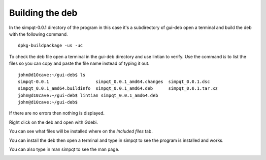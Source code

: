 Building the deb
================

In the simpqt-0.0.1 directory of the program in this case it's a 
subdirectory of gui-deb open a terminal and build the deb with the
following command.
::

	dpkg-buildpackage -us -uc

To check the deb file open a terminal in the gui-deb directory and
use lintian to verify. Use the command `ls` to list the files so you can
copy and paste the file name instead of typing it out.
::

	john@d10cave:~/gui-deb$ ls
	simpqt-0.0.1                  simpqt_0.0.1_amd64.changes  simpqt_0.0.1.dsc
	simpqt_0.0.1_amd64.buildinfo  simpqt_0.0.1_amd64.deb      simpqt_0.0.1.tar.xz
	john@d10cave:~/gui-deb$ lintian simpqt_0.0.1_amd64.deb
	john@d10cave:~/gui-deb$ 

If there are no errors then nothing is displayed.

Right click on the deb and open with Gdebi.

.. image:: images/gdebi-01.png
    :align: center

You can see what files will be installed where on the `Included files`
tab.

.. image:: images/gdebi-02.png
    :align: center

You can install the deb then open a terminal and type in simpqt to see
the program is installed and works.

.. image:: images/program-01.png
    :align: center

You can also type in man simpqt to see the man page.

.. image:: images/man-01.png
    :align: center

